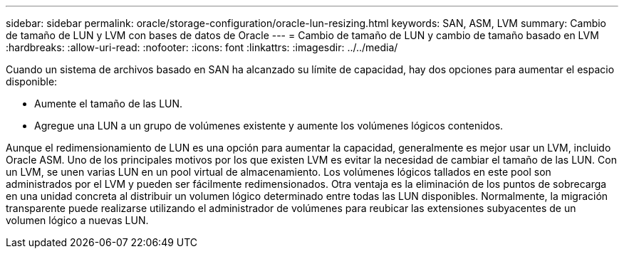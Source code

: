 ---
sidebar: sidebar 
permalink: oracle/storage-configuration/oracle-lun-resizing.html 
keywords: SAN, ASM, LVM 
summary: Cambio de tamaño de LUN y LVM con bases de datos de Oracle 
---
= Cambio de tamaño de LUN y cambio de tamaño basado en LVM
:hardbreaks:
:allow-uri-read: 
:nofooter: 
:icons: font
:linkattrs: 
:imagesdir: ../../media/


[role="lead"]
Cuando un sistema de archivos basado en SAN ha alcanzado su límite de capacidad, hay dos opciones para aumentar el espacio disponible:

* Aumente el tamaño de las LUN.
* Agregue una LUN a un grupo de volúmenes existente y aumente los volúmenes lógicos contenidos.


Aunque el redimensionamiento de LUN es una opción para aumentar la capacidad, generalmente es mejor usar un LVM, incluido Oracle ASM. Uno de los principales motivos por los que existen LVM es evitar la necesidad de cambiar el tamaño de las LUN. Con un LVM, se unen varias LUN en un pool virtual de almacenamiento. Los volúmenes lógicos tallados en este pool son administrados por el LVM y pueden ser fácilmente redimensionados. Otra ventaja es la eliminación de los puntos de sobrecarga en una unidad concreta al distribuir un volumen lógico determinado entre todas las LUN disponibles. Normalmente, la migración transparente puede realizarse utilizando el administrador de volúmenes para reubicar las extensiones subyacentes de un volumen lógico a nuevas LUN.
